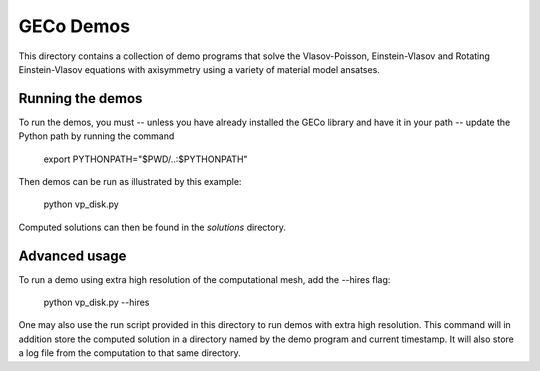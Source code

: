 ==========
GECo Demos
==========

This directory contains a collection of demo programs that solve the
Vlasov-Poisson, Einstein-Vlasov and Rotating Einstein-Vlasov equations
with axisymmetry using a variety of material model ansatses.

Running the demos
=================

To run the demos, you must -- unless you have already installed the
GECo library and have it in your path -- update the Python path by
running the command

    export PYTHONPATH="$PWD/..:$PYTHONPATH"

Then demos can be run as illustrated by this example:

    python vp_disk.py

Computed solutions can then be found in the `solutions` directory.

Advanced usage
==============

To run a demo using extra high resolution of the computational mesh,
add the --hires flag:

    python vp_disk.py --hires

One may also use the run script provided in this directory to run
demos with extra high resolution. This command will in addition store
the computed solution in a directory named by the demo program and
current timestamp. It will also store a log file from the computation
to that same directory.
